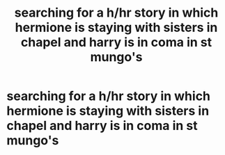 #+TITLE: searching for a h/hr story in which hermione is staying with sisters in chapel and harry is in coma in st mungo's

* searching for a h/hr story in which hermione is staying with sisters in chapel and harry is in coma in st mungo's
:PROPERTIES:
:Author: abi84
:Score: 3
:DateUnix: 1491224415.0
:DateShort: 2017-Apr-03
:FlairText: Fic Search
:END:
